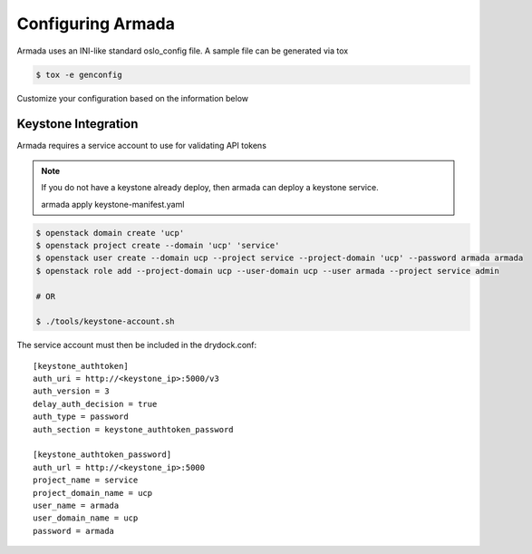 ==================
Configuring Armada
==================


Armada uses an INI-like standard oslo_config file. A sample
file can be generated via tox

.. code-block:: bash

    $ tox -e genconfig

Customize your configuration based on the information below

Keystone Integration
====================

Armada requires a service account to use for validating API
tokens

.. note::

    If you do not have a keystone already deploy, then armada can deploy a keystone service.

    armada apply keystone-manifest.yaml 

.. code-block:: bash

    $ openstack domain create 'ucp'
    $ openstack project create --domain 'ucp' 'service'
    $ openstack user create --domain ucp --project service --project-domain 'ucp' --password armada armada
    $ openstack role add --project-domain ucp --user-domain ucp --user armada --project service admin

    # OR 

    $ ./tools/keystone-account.sh

The service account must then be included in the drydock.conf::

    [keystone_authtoken]
    auth_uri = http://<keystone_ip>:5000/v3
    auth_version = 3
    delay_auth_decision = true
    auth_type = password
    auth_section = keystone_authtoken_password

    [keystone_authtoken_password]
    auth_url = http://<keystone_ip>:5000
    project_name = service
    project_domain_name = ucp
    user_name = armada 
    user_domain_name = ucp
    password = armada
